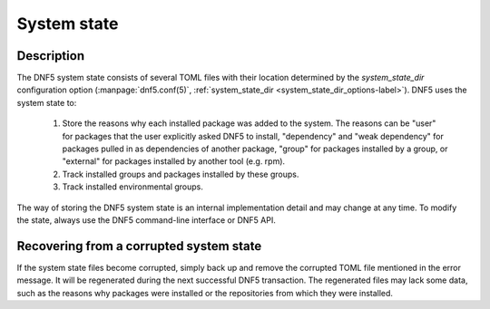 ..
    Copyright Contributors to the DNF5 project.
    Copyright Contributors to the libdnf project.
    SPDX-License-Identifier: GPL-2.0-or-later

    This file is part of libdnf: https://github.com/rpm-software-management/libdnf/

    Libdnf is free software: you can redistribute it and/or modify
    it under the terms of the GNU General Public License as published by
    the Free Software Foundation, either version 2 of the License, or
    (at your option) any later version.

    Libdnf is distributed in the hope that it will be useful,
    but WITHOUT ANY WARRANTY; without even the implied warranty of
    MERCHANTABILITY or FITNESS FOR A PARTICULAR PURPOSE.  See the
    GNU General Public License for more details.

    You should have received a copy of the GNU General Public License
    along with libdnf.  If not, see <https://www.gnu.org/licenses/>.

.. _systemstate_misc_ref-label:

##############
 System state
##############

Description
===========

The DNF5 system state consists of several TOML files with their location determined by the `system_state_dir` configuration option (:manpage:`dnf5.conf(5)`, :ref:`system_state_dir <system_state_dir_options-label>`). DNF5 uses the system state to:

    1. Store the reasons why each installed package was added to the system. The reasons can be "user" for packages that the user explicitly asked DNF5 to install, "dependency" and "weak dependency" for packages pulled in as dependencies of another package, "group" for packages installed by a group, or "external" for packages installed by another tool (e.g. rpm).

    2. Track installed groups and packages installed by these groups.

    3. Track installed environmental groups.


The way of storing the DNF5 system state is an internal implementation detail and may change at any time. To modify the state, always use the DNF5 command-line interface or DNF5 API.


Recovering from a corrupted system state
========================================

If the system state files become corrupted, simply back up and remove the corrupted TOML file mentioned in the error message. It will be regenerated during the next successful DNF5 transaction.
The regenerated files may lack some data, such as the reasons why packages were installed or the repositories from which they were installed.
